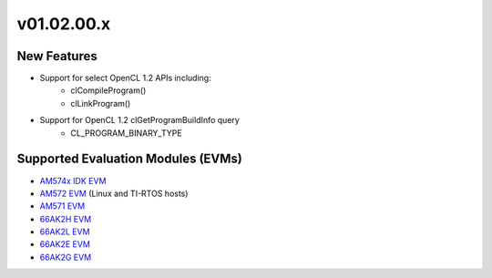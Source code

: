 *************************
v01.02.00.x
*************************

New Features
=============
* Support for select OpenCL 1.2 APIs including:
    * clCompileProgram()
    * clLinkProgram()
* Support for OpenCL 1.2 clGetProgramBuildInfo query
    * CL_PROGRAM_BINARY_TYPE

Supported Evaluation Modules (EVMs)
===================================
* `AM574x IDK EVM`_
* `AM572 EVM`_ (Linux and TI-RTOS hosts)
* `AM571 EVM`_
* `66AK2H EVM`_
* `66AK2L EVM`_
* `66AK2E EVM`_
* `66AK2G EVM`_

.. _AM572 EVM:          http://www.ti.com/tool/tmdsevm572x
.. _AM571 EVM:          http://www.ti.com/tool/tmdsevm572x
.. _AM574x IDK EVM:     http://www.ti.com/tool/tmdsidk574
.. _66AK2H EVM:         http://www.ti.com/tool/EVMK2H
.. _66AK2L EVM:         http://www.ti.com/tool/XEVMK2LX
.. _66AK2E EVM:         http://www.ti.com/tool/XEVMK2EX
.. _66AK2G EVM:         http://www.ti.com/tool/EVMK2G
